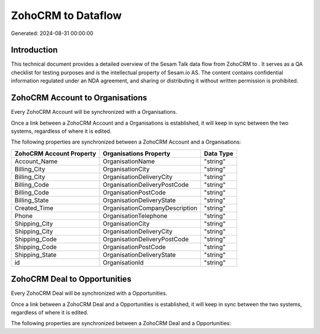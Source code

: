 ====================
ZohoCRM to  Dataflow
====================

Generated: 2024-08-31 00:00:00

Introduction
------------

This technical document provides a detailed overview of the Sesam Talk data flow from ZohoCRM to . It serves as a QA checklist for testing purposes and is the intellectual property of Sesam.io AS. The content contains confidential information regulated under an NDA agreement, and sharing or distributing it without written permission is prohibited.

ZohoCRM Account to  Organisations
---------------------------------
Every ZohoCRM Account will be synchronized with a  Organisations.

Once a link between a ZohoCRM Account and a  Organisations is established, it will keep in sync between the two systems, regardless of where it is edited.

The following properties are synchronized between a ZohoCRM Account and a  Organisations:

.. list-table::
   :header-rows: 1

   * - ZohoCRM Account Property
     -  Organisations Property
     -  Data Type
   * - Account_Name
     - OrganisationName
     - "string"
   * - Billing_City
     - OrganisationCity
     - "string"
   * - Billing_City
     - OrganisationDeliveryCity
     - "string"
   * - Billing_Code
     - OrganisationDeliveryPostCode
     - "string"
   * - Billing_Code
     - OrganisationPostCode
     - "string"
   * - Billing_State
     - OrganisationDeliveryState
     - "string"
   * - Created_Time
     - OrganisationCompanyDescription
     - "string"
   * - Phone
     - OrganisationTelephone
     - "string"
   * - Shipping_City
     - OrganisationCity
     - "string"
   * - Shipping_City
     - OrganisationDeliveryCity
     - "string"
   * - Shipping_Code
     - OrganisationDeliveryPostCode
     - "string"
   * - Shipping_Code
     - OrganisationPostCode
     - "string"
   * - Shipping_State
     - OrganisationDeliveryState
     - "string"
   * - id
     - OrganisationId
     - "string"


ZohoCRM Deal to  Opportunities
------------------------------
Every ZohoCRM Deal will be synchronized with a  Opportunities.

Once a link between a ZohoCRM Deal and a  Opportunities is established, it will keep in sync between the two systems, regardless of where it is edited.

The following properties are synchronized between a ZohoCRM Deal and a  Opportunities:

.. list-table::
   :header-rows: 1

   * - ZohoCRM Deal Property
     -  Opportunities Property
     -  Data Type

